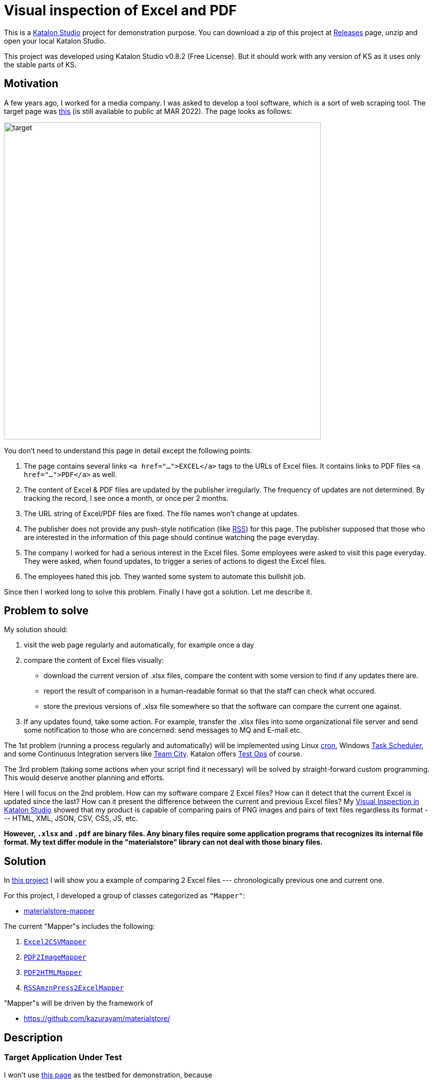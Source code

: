 = Visual inspection of Excel and PDF

This is a https://www.katalon.com/katalon-studio/[Katalon Studio] project for demonstration purpose. You can download a zip of this project at https://github.com/kazurayam/VisualInspectionOfExcelAndPDF/releases/tag/0.2.0[Releases] page, unzip and open your local Katalon Studio.

This project was developed using Katalon Studio v0.8.2 (Free License). But it should work with any version of KS as it uses only the stable parts of KS.

== Motivation

A few years ago, I worked for a media company. I was asked to develop a tool software, which is a sort of web scraping tool. The target page was https://www.fsa.go.jp/policy/nisa2/about/tsumitate/target/index.html[this] (is still available to public at MAR 2022). The page looks as follows:

image:./docs/images/01_NISA_target_page.png[alt=target,width=640]

You don't need to understand this page in detail except the following points.

1. The page contains several links `<a href="...">EXCEL</a>` tags to the URLs of Excel files. It contains links to PDF files `<a href="...">PDF</a>` as well.
2. The content of Excel & PDF files are updated by the publisher irregularly. The frequency of updates are not determined. By tracking the record, I see once a month, or once per 2 months.
3. The URL string of Excel/PDF files are fixed. The file names won't change at updates.
4. The publisher does not provide any push-style notification (like https://en.wikipedia.org/wiki/RSS[RSS]) for this page. The publisher supposed that those who are interested in the information of this page should continue watching the page everyday.
5. The company I worked for had a serious interest in the Excel files. Some employees were asked to visit this page everyday. They were asked, when found updates, to trigger a series of actions to digest the Excel files.
6. The employees hated this job. They wanted some system to automate this bullshit job.

Since then I worked long to solve this problem. Finally I have got a solution. Let me describe it.

== Problem to solve

My solution should:

1. visit the web page regularly and automatically, for example once a day
2. compare the content of Excel files visually:
- download the current version of .xlsx files, compare the content with some version to find if any updates there are.
- report the result of comparison in a human-readable format so that the staff can check what occured.
- store the previous versions of .xlsx file somewhere so that the software can compare the current one against.
3. If any updates found, take some action. For example, transfer the .xlsx files into some organizational file server and send some notification to those who are concerned: send messages to MQ and E-mail etc.

The 1st problem (running a process regularly and automatically) will be implemented using Linux https://en.wikipedia.org/wiki/Cron[cron], Windows https://docs.microsoft.com/en-us/windows/win32/taskschd/about-the-task-scheduler[Task Scheduler], and some Continuous Integration servers like https://www.jetbrains.com/teamcity/[Team City]. Katalon offers https://www.katalon.com/testops/[Test Ops] of course.

The 3rd problem (taking some actions when your script find it necessary) will be solved by straight-forward custom programming. This would deserve another planning and efforts.

Here I will focus on the 2nd problem. How can my software compare 2 Excel files? How can it detect that the current Excel is updated since the last? How can it present the difference between the current and previous Excel files? My https://forum.katalon.com/t/visual-inspection-in-katalon-studio-reborn/57440[Visual Inspection in Katalon Studio] showed that my product is capable of comparing pairs of PNG images and pairs of text files regardless its format --- HTML, XML, JSON, CSV, CSS, JS, etc.

**However, `.xlsx` and `.pdf` are binary files. Any binary files require some application programs that recognizes its internal file format. My text differ module in the "materialstore" library can not deal with those binary files.**

== Solution

In https://github.com/kazurayam/VisualInspectionOfExcelAndPDF[this project] I will show you a example of comparing 2 Excel files --- chronologically previous one and current one.

For this project, I developed a group of classes categorized as `"Mapper"`:

- https://github.com/kazurayam/materialstore-mapper/[materialstore-mapper]

The current "Mapper"s includes the following:

1. https://github.com/kazurayam/materialstore-mapper/blob/master/src/main/java/com/kazurayam/materialstore/mapper/Excel2CSVMapperPOI3.java[`Excel2CSVMapper`]
2. https://github.com/kazurayam/materialstore-mapper/blob/master/src/main/java/com/kazurayam/materialstore/mapper/PDF2ImageMapper.java[`PDF2ImageMapper`]
3. https://github.com/kazurayam/materialstore-mapper/blob/master/src/main/java/com/kazurayam/materialstore/mapper/PDF2HTMLMapper.java[`PDF2HTMLMapper`]
4. https://github.com/kazurayam/materialstore-mapper/blob/master/src/main/java/com/kazurayam/materialstore/mapper/RSSAmznPress2ExcelMapper.java[`RSSAmznPress2ExcelMapper`]

"Mapper"s will be driven by the framework of 

- https://github.com/kazurayam/materialstore/
[materialstore]

== Description

=== Target Application Under Test

I won't use https://www.fsa.go.jp/policy/nisa2/about/tsumitate/target/index.html[this page] as the testbed for demonstration, because

1. this page is not updated frequent enough. It will be updated only once per a month at most. I want a URL as testbed which is updated more frequently; I want once per 1 or 2 days.

2. this page is owned by a governmental organization of JP. I do not like bothering them.

Instead I would use the following URL as the testbed for my Patrol demonstration:

- https://press.aboutamazon.com/rss/news-releases.xml[Amazon.com, Inc. - Press Room News Releases]

This URL provides a RSS feed in XML format, is updated more frequently. I believe that the publisher (Amazon.com) would not stop me accessing it using my automated software.

== Demonstration

=== How to activate the demo

open the Test Suite "Test Suite/Patrol/TS_AmznPress" and run it.

=== How the demo runs

A example RSS document

```
<rss xmlns:dc="http://purl.org/dc/elements/1.1/" version="2.0" xml:base="https://press.aboutamazon.com/">
  <channel>
    <title>Amazon.com, Inc. - Press Room News Releases</title>
    <link>https://press.aboutamazon.com/</link>
    <description>Amazon.com, Inc. - Press Room News Releases</description>
    <language>en</language>
    ...
    <item>
      <title>Amazon Announces Partnerships with Universities and Colleges in Texas to Fully Fund Tuition for Local Hourly Employees</title>
      <link>https://press.aboutamazon.com/news-releases/news-release-details/amazon-announces-partnerships-universities-and-colleges-texas</link>
      <description>Amazon employees in the U.S. will benefit from new Career Choice partnerships with more than 140 Universities and Colleges including several colleges and universities in Texas as well as national non-profit online providers Southern New Hampshire University , Colorado State University – Global,</description>
      <pubDate>Thu, 03 Mar 2022 12:45:00 -0500</pubDate>
      <dc:creator>Amazon.com, Inc. - Press Room News Releases</dc:creator>
      <guid isPermaLink="false">31586</guid>
    </item>
    ...
```

This RSS document is internally converted into an Excel xlsx file, like this

image:./docs/images/02_Spreadsheet.png[spreadsheet]

And then the Excel xlsx file is coverted into a CSV text file, like this

```
publishedDate,uri,title,link,description,author
Sat Mar 05 10:00:00 JST 2022,31591,Amazon travaille en collaboration avec des ONG et ses employés pour offrir un soutien immédiat au peuple ukrainien,https://press.aboutamazon.com/news-releases/news-release-details/amazon-travaille-en-collaboration-avec-des-ong-et-ses-employes,"Comme beaucoup d'entre vous à travers le monde, nous observons ce qui se passe en Ukraine avec horreur, inquiétude et cœur lourds. Bien que nous n’ayons pas d'activité commerciale directe en Ukraine, plusieurs de nos employés et partenaires sont originaires de ce pays ou entretiennent un lien","Amazon.com, Inc. - Press Room News Releases"
Fri Mar 04 02:45:00 JST 2022,31586,Amazon Announces Partnerships with Universities and Colleges in Texas to Fully Fund Tuition for Local Hourly Employees,https://press.aboutamazon.com/news-releases/news-release-details/amazon-announces-partnerships-universities-and-colleges-texas,"Amazon employees in the U.S. will benefit from new Career Choice partnerships with more than 140 Universities and Colleges including several colleges and universities in Texas as well as national non-profit online providers Southern New Hampshire University , Colorado State University – Global,","Amazon.com, Inc. - Press Room News Releases"
...
```

The materialstore library can easily compare a pair of "previous CSV" and "current CSV". The library can generate a report for human readers.

link:./docs/store/AmznPress-index.html[]

image:./docs/images/03_diff_of_CSV_files.png[]

The following diagram illustrates the process sequence of link:./Scripts/main/AmznPress/Main_Chronos/Script1646628040145.groovy[Test Case/main/AmznPress/Main_Chronos]

image:./docs/diagrams/out/sequence/sequence.png[]